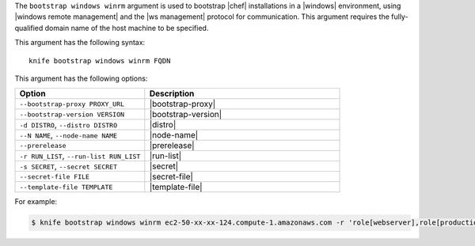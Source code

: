 .. The contents of this file are included in multiple topics.
.. This file describes a command or a sub-command for Knife.
.. This file should not be changed in a way that hinders its ability to appear in multiple documentation sets.


The ``bootstrap windows winrm`` argument is used to bootstrap |chef| installations in a |windows| environment, using |windows remote management| and the |ws management| protocol for communication. This argument requires the fully-qualified domain name of the host machine to be specified.

This argument has the following syntax::

   knife bootstrap windows winrm FQDN

This argument has the following options:

.. list-table::
   :widths: 200 300
   :header-rows: 1

   * - Option
     - Description
   * - ``--bootstrap-proxy PROXY_URL``
     - |bootstrap-proxy|
   * - ``--bootstrap-version VERSION``
     - |bootstrap-version|
   * - ``-d DISTRO``, ``--distro DISTRO``
     - |distro|
   * - ``--N NAME``, ``--node-name NAME``
     - |node-name|
   * - ``--prerelease``
     - |prerelease|
   * - ``-r RUN_LIST``, ``--run-list RUN_LIST``
     - |run-list|
   * - ``-s SECRET``, ``--secret SECRET``
     - |secret|
   * - ``--secret-file FILE``
     - |secret-file|
   * - ``--template-file TEMPLATE``
     - |template-file|

For example:

.. code-block:: bash

   $ knife bootstrap windows winrm ec2-50-xx-xx-124.compute-1.amazonaws.com -r 'role[webserver],role[production]' -x Administrator -P 'super_secret_password'

